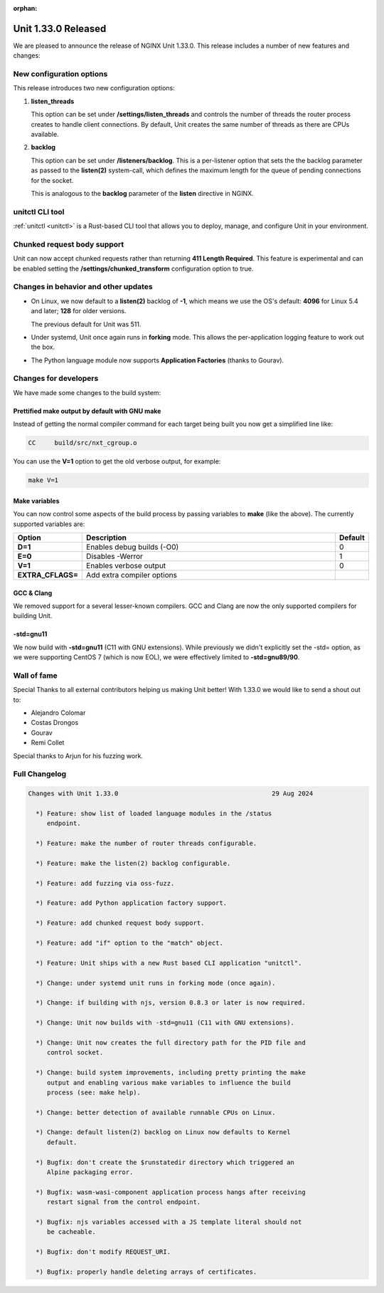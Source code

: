 :orphan:

####################
Unit 1.33.0 Released
####################

We are pleased to announce the release of NGINX Unit 1.33.0. This release includes
a number of new features and changes:

*************************
New configuration options
*************************

This release introduces two new configuration options:

#. **listen_threads**

   This option can be set under **/settings/listen_threads** and controls the
   number of threads the router process creates to handle client
   connections. By default, Unit creates the same number of threads as there
   are CPUs available.

#. **backlog**

   This option can be set under **/listeners/backlog**. This is a per-listener
   option that sets the the backlog parameter as passed to the **listen(2)**
   system-call, which defines the maximum length for the queue of pending
   connections for the socket.

   This is analogous to the **backlog** parameter of the **listen** directive in
   NGINX.

****************
unitctl CLI tool
****************

:ref:`unitctl <unitctl>` is a Rust-based CLI tool that allows you to
deploy, manage, and configure Unit in your environment.

****************************
Chunked request body support
****************************

Unit can now accept chunked requests rather than returning **411
Length Required**. This feature is experimental and can
be enabled setting the **/settings/chunked_transform** configuration option
to true.

*************************************
Changes in behavior and other updates
*************************************

* On Linux, we now default to a **listen(2)** backlog of **-1**, which means we
  use the OS's default: **4096** for Linux 5.4 and later; **128** for older versions.

  The previous default for Unit was 511.

* Under systemd, Unit once again runs in **forking** mode. This allows the
  per-application logging feature to work out the box.

* The Python language module now supports **Application Factories**
  (thanks to Gourav).

**********************
Changes for developers
**********************

We have made some changes to the build system:

===============================================
Prettified make output by default with GNU make
===============================================

Instead of getting the normal compiler command for each target being built
you now get a simplified line like:

.. code-block:: console

   CC     build/src/nxt_cgroup.o


You can use the **V=1** option to get the old verbose output, for example:

.. code-block:: console

   make V=1

==============
Make variables
==============

You can now control some aspects of the build process by passing variables to
**make** (like the above). The currently supported variables are:

.. list-table::
   :widths: 15 80 5
   :header-rows: 1

   * - Option
     - Description
     - Default
   * - **D=1**
     - Enables debug builds (-O0)
     - 0
   * - **E=0**
     - Disables -Werror
     - 1
   * - **V=1**
     - Enables verbose output
     - 0
   * - **EXTRA_CFLAGS=**
     - Add extra compiler options
     -

===========
GCC & Clang
===========

We removed support for a several lesser-known compilers. GCC and Clang are now the
only supported compilers for building Unit.

==========
-std=gnu11
==========

We now build with **-std=gnu11** (C11 with GNU extensions). While previously we
didn't explicitly set the -std= option, as we were supporting CentOS 7 (which is now
EOL), we were effectively limited to **-std=gnu89/90**.


************
Wall of fame
************

Special Thanks to all external contributors helping us
making Unit better! With 1.33.0 we would like to send a shout out to:

- Alejandro Colomar
- Costas Drongos
- Gourav
- Remi Collet

Special thanks to Arjun for his fuzzing work.

**************
Full Changelog
**************

.. code-block:: none

  Changes with Unit 1.33.0                                         29 Aug 2024

    *) Feature: show list of loaded language modules in the /status
       endpoint.

    *) Feature: make the number of router threads configurable.

    *) Feature: make the listen(2) backlog configurable.

    *) Feature: add fuzzing via oss-fuzz.

    *) Feature: add Python application factory support.

    *) Feature: add chunked request body support.

    *) Feature: add "if" option to the "match" object.

    *) Feature: Unit ships with a new Rust based CLI application "unitctl".

    *) Change: under systemd unit runs in forking mode (once again).

    *) Change: if building with njs, version 0.8.3 or later is now required.

    *) Change: Unit now builds with -std=gnu11 (C11 with GNU extensions).

    *) Change: Unit now creates the full directory path for the PID file and
       control socket.

    *) Change: build system improvements, including pretty printing the make
       output and enabling various make variables to influence the build
       process (see: make help).

    *) Change: better detection of available runnable CPUs on Linux.

    *) Change: default listen(2) backlog on Linux now defaults to Kernel
       default.

    *) Bugfix: don't create the $runstatedir directory which triggered an
       Alpine packaging error.

    *) Bugfix: wasm-wasi-component application process hangs after receiving
       restart signal from the control endpoint.

    *) Bugfix: njs variables accessed with a JS template literal should not
       be cacheable.

    *) Bugfix: don't modify REQUEST_URI.

    *) Bugfix: properly handle deleting arrays of certificates.
